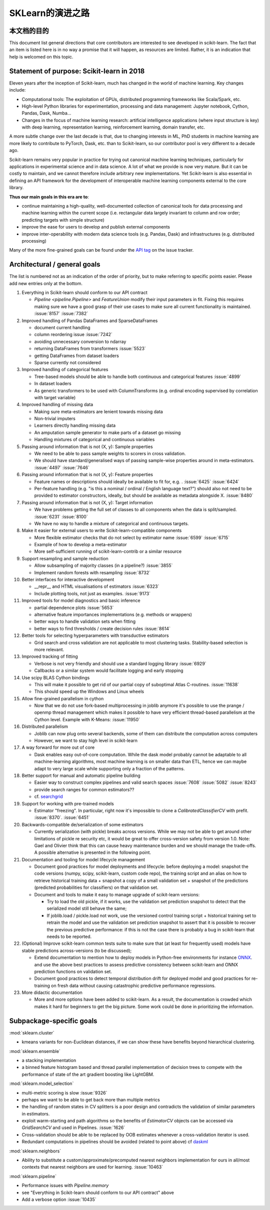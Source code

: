 ﻿.. _roadmap:

SKLearn的演进之路
==================

本文档的目的
------------------------
This document list general directions that core contributors are interested
to see developed in scikit-learn. The fact that an item is listed here is in
no way a promise that it will happen, as resources are limited. Rather, it
is an indication that help is welcomed on this topic.

Statement of purpose: Scikit-learn in 2018
------------------------------------------
Eleven years after the inception of Scikit-learn, much has changed in the
world of machine learning. Key changes include:

* Computational tools: The exploitation of GPUs, distributed programming
  frameworks like Scala/Spark, etc.
* High-level Python libraries for experimentation, processing and data
  management: Jupyter notebook, Cython, Pandas, Dask, Numba...
* Changes in the focus of machine learning research: artificial intelligence
  applications (where input structure is key) with deep learning,
  representation learning, reinforcement learning, domain transfer, etc.

A more subtle change over the last decade is that, due to changing interests
in ML, PhD students in machine learning are more likely to contribute to
PyTorch, Dask, etc. than to Scikit-learn, so our contributor pool is very
different to a decade ago.

Scikit-learn remains very popular in practice for trying out canonical
machine learning techniques, particularly for applications in experimental
science and in data science. A lot of what we provide is now very mature.
But it can be costly to maintain, and we cannot therefore include arbitrary
new implementations. Yet Scikit-learn is also essential in defining an API
framework for the development of interoperable machine learning components
external to the core library.

**Thus our main goals in this era are to**:

* continue maintaining a high-quality, well-documented collection of canonical
  tools for data processing and machine learning within the current scope
  (i.e. rectangular data largely invariant to column and row order;
  predicting targets with simple structure)
* improve the ease for users to develop and publish external components
* improve inter-operability with modern data science tools (e.g. Pandas, Dask)
  and infrastructures (e.g. distributed processing)

Many of the more fine-grained goals can be found under the `API tag
<https://github.com/scikit-learn/scikit-learn/issues?q=is%3Aissue+is%3Aopen+sort%3Aupdated-desc+label%3AAPI>`_
on the issue tracker.

Architectural / general goals
-----------------------------
The list is numbered not as an indication of the order of priority, but to
make referring to specific points easier. Please add new entries only at the
bottom.

#. Everything in Scikit-learn should conform to our API contract

   * `Pipeline <pipeline.Pipeline>` and `FeatureUnion` modify their input
     parameters in fit. Fixing this requires making sure we have a good
     grasp of their use cases to make sure all current functionality is
     maintained. :issue:`8157` :issue:`7382`

#. Improved handling of Pandas DataFrames and SparseDataFrames

   * document current handling
   * column reordering issue :issue:`7242`
   * avoiding unnecessary conversion to ndarray
   * returning DataFrames from transformers :issue:`5523`
   * getting DataFrames from dataset loaders
   * Sparse currently not considered

#. Improved handling of categorical features

   * Tree-based models should be able to handle both continuous and categorical
     features :issue:`4899`
   * In dataset loaders
   * As generic transformers to be used with ColumnTransforms (e.g. ordinal
     encoding supervised by correlation with target variable)

#. Improved handling of missing data

   * Making sure meta-estimators are lenient towards missing data
   * Non-trivial imputers
   * Learners directly handling missing data
   * An amputation sample generator to make parts of a dataset go missing
   * Handling mixtures of categorical and continuous variables

#. Passing around information that is not (X, y): Sample properties

   * We need to be able to pass sample weights to scorers in cross validation.
   * We should have standard/generalised ways of passing sample-wise properties
     around in meta-estimators. :issue:`4497` :issue:`7646`

#. Passing around information that is not (X, y): Feature properties

   * Feature names or descriptions should ideally be available to fit for, e.g.
     . :issue:`6425` :issue:`6424`
   * Per-feature handling (e.g. "is this a nominal / ordinal / English language
     text?") should also not need to be provided to estimator constructors,
     ideally, but should be available as metadata alongside X. :issue:`8480`

#. Passing around information that is not (X, y): Target information

   * We have problems getting the full set of classes to all components when
     the data is split/sampled. :issue:`6231` :issue:`8100`
   * We have no way to handle a mixture of categorical and continuous targets.

#. Make it easier for external users to write Scikit-learn-compatible
   components

   * More flexible estimator checks that do not select by estimator name
     :issue:`6599` :issue:`6715`
   * Example of how to develop a meta-estimator
   * More self-sufficient running of scikit-learn-contrib or a similar resource

#. Support resampling and sample reduction

   * Allow subsampling of majority classes (in a pipeline?) :issue:`3855`
   * Implement random forests with resampling :issue:`8732`

#. Better interfaces for interactive development

   * __repr__ and HTML visualisations of estimators :issue:`6323`
   * Include plotting tools, not just as examples. :issue:`9173`

#. Improved tools for model diagnostics and basic inference

   * partial dependence plots :issue:`5653`
   * alternative feature importances implementations (e.g. methods or wrappers)
   * better ways to handle validation sets when fitting
   * better ways to find thresholds / create decision rules :issue:`8614`

#. Better tools for selecting hyperparameters with transductive estimators

   * Grid search and cross validation are not applicable to most clustering
     tasks. Stability-based selection is more relevant.

#. Improved tracking of fitting

   * Verbose is not very friendly and should use a standard logging library
     :issue:`6929`
   * Callbacks or a similar system would facilitate logging and early stopping

#. Use scipy BLAS Cython bindings

   * This will make it possible to get rid of our partial copy of suboptimal
     Atlas C-routines. :issue:`11638`
   * This should speed up the Windows and Linux wheels

#. Allow fine-grained parallelism in cython

   * Now that we do not use fork-based multiprocessing in joblib anymore it's
     possible to use the prange / openmp thread management which makes it
     possible to have very efficient thread-based parallelism at the Cython
     level. Example with K-Means: :issue:`11950`

#. Distributed parallelism

   * Joblib can now plug onto several backends, some of them can distribute the
     computation across computers
   * However, we want to stay high level in scikit-learn

#. A way forward for more out of core

   * Dask enables easy out-of-core computation. While the dask model probably
     cannot be adaptable to all machine-learning algorithms, most machine
     learning is on smaller data than ETL, hence we can maybe adapt to very
     large scale while supporting only a fraction of the patterns.

#. Better support for manual and automatic pipeline building

   * Easier way to construct complex pipelines and valid search spaces
     :issue:`7608` :issue:`5082` :issue:`8243`
   * provide search ranges for common estimators??
   * cf. `searchgrid <https://searchgrid.readthedocs.io/en/latest/>`_

#. Support for working with pre-trained models

   * Estimator "freezing". In particular, right now it's impossible to clone a
     `CalibratedClassifierCV` with prefit. :issue:`8370`. :issue:`6451`

#. Backwards-compatible de/serialization of some estimators

   * Currently serialization (with pickle) breaks across versions. While we may
     not be able to get around other limitations of pickle re security etc, it
     would be great to offer cross-version safety from version 1.0. Note: Gael
     and Olivier think that this can cause heavy maintenance burden and we
     should manage the trade-offs. A possible alternative is presented in the
     following point.

#. Documentation and tooling for model lifecycle management

   * Document good practices for model deployments and lifecycle: before
     deploying a model: snapshot the code versions (numpy, scipy, scikit-learn,
     custom code repo), the training script and an alias on how to retrieve
     historical training data + snapshot a copy of a small validation set +
     snapshot of the predictions (predicted probabilities for classifiers)
     on that validation set.
   * Document and tools to make it easy to manage upgrade of scikit-learn
     versions:

     * Try to load the old pickle, if it works, use the validation set
       prediction snapshot to detect that the serialized model still behave
       the same;
     * If joblib.load / pickle.load not work, use the versioned control
       training script + historical training set to retrain the model and use
       the validation set prediction snapshot to assert that it is possible to
       recover the previous predictive performance: if this is not the case
       there is probably a bug in scikit-learn that needs to be reported.

#. (Optional) Improve scikit-learn common tests suite to make sure that (at
   least for frequently used) models have stable predictions across-versions
   (to be discussed);

   * Extend documentation to mention how to deploy models in Python-free
     environments for instance  `ONNX <https://github.com/onnx/onnxmltools>`_.
     and use the above best practices to assess predictive consistency between
     scikit-learn and ONNX prediction functions on validation set.
   * Document good practices to detect temporal distribution drift for deployed
     model and good practices for re-training on fresh data without causing
     catastrophic predictive performance regressions.

#. More didactic documentation

   * More and more options have been added to scikit-learn. As a result, the
     documentation is crowded which makes it hard for beginners to get the big
     picture. Some work could be done in prioritizing the information.

Subpackage-specific goals
-------------------------

:mod:`sklearn.cluster`

* kmeans variants for non-Euclidean distances, if we can show these have
  benefits beyond hierarchical clustering.

:mod:`sklearn.ensemble`

* a stacking implementation
* a binned feature histogram based and thread parallel implementation of
  decision trees to compete with the performance of state of the art gradient
  boosting like LightGBM.

:mod:`sklearn.model_selection`

* multi-metric scoring is slow :issue:`9326`
* perhaps we want to be able to get back more than multiple metrics
* the handling of random states in CV splitters is a poor design and
  contradicts the validation of similar parameters in estimators.
* exploit warm-starting and path algorithms so the benefits of `EstimatorCV`
  objects can be accessed via `GridSearchCV` and used in Pipelines.
  :issue:`1626`
* Cross-validation should be able to be replaced by OOB estimates whenever a
  cross-validation iterator is used.
* Redundant computations in pipelines should be avoided (related to point
  above) cf `daskml
  <https://dask-ml.readthedocs.io/en/latest/hyper-parameter-search.html#avoid-repeated-work>`_

:mod:`sklearn.neighbors`

* Ability to substitute a custom/approximate/precomputed nearest neighbors
  implementation for ours in all/most contexts that nearest neighbors are used
  for learning. :issue:`10463`

:mod:`sklearn.pipeline`

* Performance issues with `Pipeline.memory`
* see "Everything in Scikit-learn should conform to our API contract" above
* Add a verbose option :issue:`10435`

